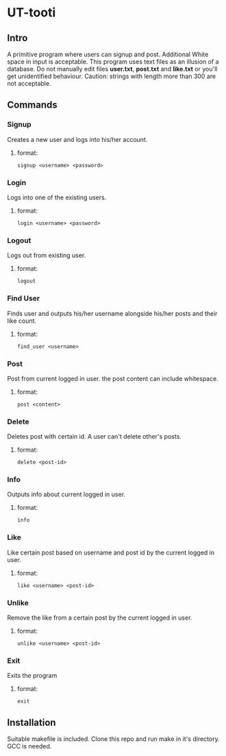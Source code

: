 
* UT-tooti

** Intro
A primitive program where users can signup and post.
Additional White space in input is acceptable.
This program uses text files as an illusion of a database. Do not manually edit files *user.txt*, *post.txt* and *like.txt* or you'll get unidentified behaviour.
Caution: strings with length more than 300 are not acceptable.
** Commands
*** Signup
Creates a new user and logs into his/her account.
**** format:
#+begin_src
signup <username> <password>
#+end_src
*** Login
Logs into one of the existing users.
**** format:
#+begin_src
login <username> <password>
#+end_src
*** Logout
Logs out from existing user.
**** format:
#+begin_src
logout
#+end_src
*** Find User
Finds user and outputs his/her username alongside his/her posts and their like count.
**** format:
#+begin_src
find_user <username>
#+end_src
*** Post
Post from current logged in user. the post content can include whitespace.
**** format:
#+begin_src
post <content>
#+end_src
*** Delete
Deletes post with certain id. A user can't delete other's posts.
**** format:
#+begin_src
delete <post-id>
#+end_src
*** Info
Outputs info about current logged in user.
**** format:
#+begin_src
info
#+end_src
*** Like
Like certain post based on username and post id by the current logged in user.
**** format:
#+begin_src
like <username> <post-id>
#+end_src
*** Unlike
Remove the like from a certain post by the current logged in user.
**** format:
#+begin_src
unlike <username> <post-id>
#+end_src
*** Exit
Exits the program
**** format:
#+begin_src
exit
#+end_src
** Installation
Suitable makefile is included. Clone this repo and run make in it's directory. GCC is needed.
